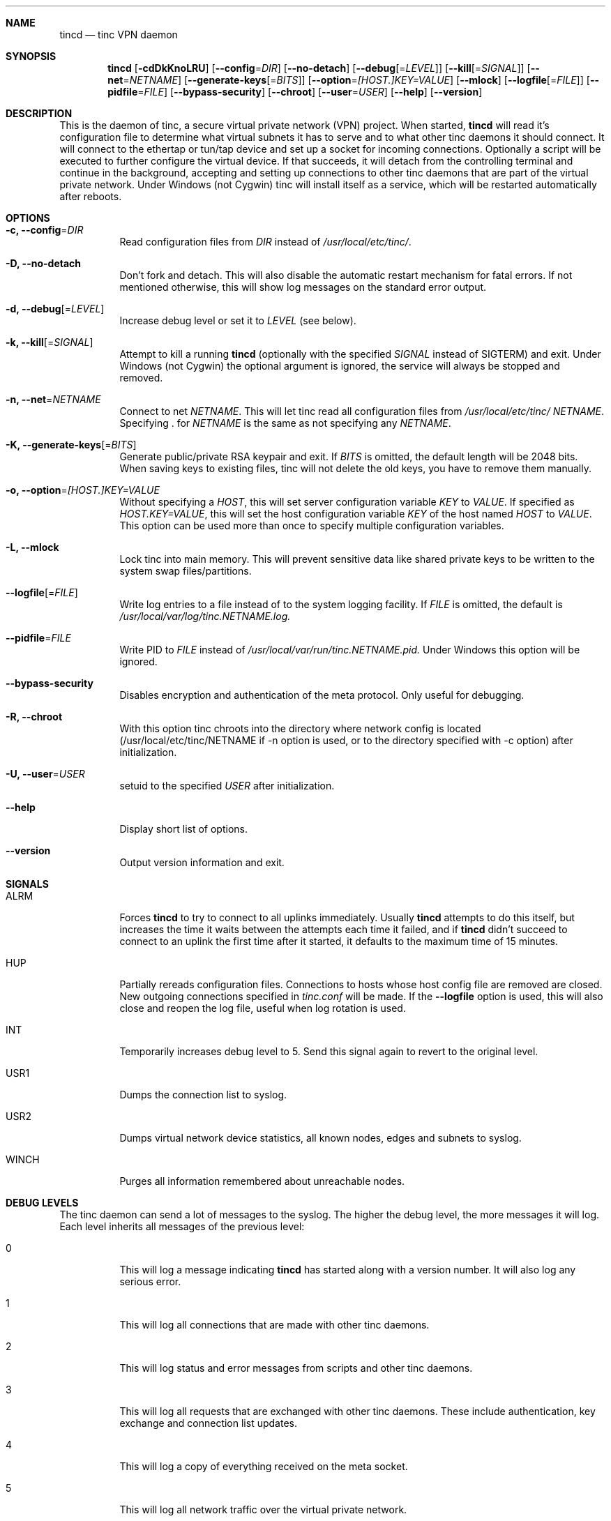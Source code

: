.Dd 2014-05-11
.Dt TINCD 8
.\" Manual page created by:
.\" Ivo Timmermans
.\" Guus Sliepen <guus@tinc-vpn.org>
.Sh NAME
.Nm tincd
.Nd tinc VPN daemon
.Sh SYNOPSIS
.Nm
.Op Fl cdDkKnoLRU
.Op Fl -config Ns = Ns Ar DIR
.Op Fl -no-detach
.Op Fl -debug Ns Op = Ns Ar LEVEL
.Op Fl -kill Ns Op = Ns Ar SIGNAL
.Op Fl -net Ns = Ns Ar NETNAME
.Op Fl -generate-keys Ns Op = Ns Ar BITS
.Op Fl -option Ns = Ns Ar [HOST.]KEY=VALUE
.Op Fl -mlock
.Op Fl -logfile Ns Op = Ns Ar FILE
.Op Fl -pidfile Ns = Ns Ar FILE
.Op Fl -bypass-security
.Op Fl -chroot
.Op Fl -user Ns = Ns Ar USER
.Op Fl -help
.Op Fl -version
.Sh DESCRIPTION
This is the daemon of tinc, a secure virtual private network (VPN) project.
When started,
.Nm
will read it's configuration file to determine what virtual subnets it has to serve
and to what other tinc daemons it should connect.
It will connect to the ethertap or tun/tap device
and set up a socket for incoming connections.
Optionally a script will be executed to further configure the virtual device.
If that succeeds,
it will detach from the controlling terminal and continue in the background,
accepting and setting up connections to other tinc daemons
that are part of the virtual private network.
Under Windows (not Cygwin) tinc will install itself as a service,
which will be restarted automatically after reboots.
.Sh OPTIONS
.Bl -tag -width indent
.It Fl c, -config Ns = Ns Ar DIR
Read configuration files from
.Ar DIR
instead of
.Pa /usr/local/etc/tinc/ .
.It Fl D, -no-detach
Don't fork and detach.
This will also disable the automatic restart mechanism for fatal errors.
If not mentioned otherwise, this will show log messages on the standard error output.
.It Fl d, -debug Ns Op = Ns Ar LEVEL
Increase debug level or set it to
.Ar LEVEL
(see below).
.It Fl k, -kill Ns Op = Ns Ar SIGNAL
Attempt to kill a running
.Nm
(optionally with the specified
.Ar SIGNAL
instead of SIGTERM) and exit.
Under Windows (not Cygwin) the optional argument is ignored,
the service will always be stopped and removed.
.It Fl n, -net Ns = Ns Ar NETNAME
Connect to net
.Ar NETNAME .
This will let tinc read all configuration files from
.Pa /usr/local/etc/tinc/ Ar NETNAME .
Specifying
.Li .
for
.Ar NETNAME
is the same as not specifying any
.Ar NETNAME .
.It Fl K, -generate-keys Ns Op = Ns Ar BITS
Generate public/private RSA keypair and exit.
If
.Ar BITS
is omitted, the default length will be 2048 bits.
When saving keys to existing files, tinc will not delete the old keys,
you have to remove them manually.
.It Fl o, -option Ns = Ns Ar [HOST.]KEY=VALUE
Without specifying a
.Ar HOST ,
this will set server configuration variable
.Ar KEY 
to
.Ar VALUE .
If specified as
.Ar HOST.KEY=VALUE ,
this will set the host configuration variable 
.Ar KEY
of the host named
.Ar HOST
to
.Ar VALUE .
This option can be used more than once to specify multiple configuration variables.
.It Fl L, -mlock
Lock tinc into main memory.
This will prevent sensitive data like shared private keys to be written to the system swap files/partitions.
.It Fl -logfile Ns Op = Ns Ar FILE
Write log entries to a file instead of to the system logging facility.
If
.Ar FILE
is omitted, the default is
.Pa /usr/local/var/log/tinc. Ns Ar NETNAME Ns Pa .log.
.It Fl -pidfile Ns = Ns Ar FILE
Write PID to
.Ar FILE
instead of
.Pa /usr/local/var/run/tinc. Ns Ar NETNAME Ns Pa .pid.
Under Windows this option will be ignored.
.It Fl -bypass-security
Disables encryption and authentication of the meta protocol.
Only useful for debugging.
.It Fl R, -chroot
With this option tinc chroots into the directory where network
config is located (/usr/local/etc/tinc/NETNAME if -n option is used,
or to the directory specified with -c option) after initialization.
.It Fl U, -user Ns = Ns Ar USER
setuid to the specified
.Ar USER
after initialization.
.It Fl -help
Display short list of options.
.It Fl -version
Output version information and exit.
.El
.Sh SIGNALS
.Bl -tag -width indent
.It ALRM
Forces
.Nm
to try to connect to all uplinks immediately.
Usually
.Nm
attempts to do this itself,
but increases the time it waits between the attempts each time it failed,
and if
.Nm
didn't succeed to connect to an uplink the first time after it started,
it defaults to the maximum time of 15 minutes.
.It HUP
Partially rereads configuration files.
Connections to hosts whose host config file are removed are closed.
New outgoing connections specified in
.Pa tinc.conf
will be made.
If the
.Fl -logfile
option is used, this will also close and reopen the log file,
useful when log rotation is used.
.It INT
Temporarily increases debug level to 5.
Send this signal again to revert to the original level.
.It USR1
Dumps the connection list to syslog.
.It USR2
Dumps virtual network device statistics, all known nodes, edges and subnets to syslog.
.It WINCH
Purges all information remembered about unreachable nodes.
.El
.Sh DEBUG LEVELS
The tinc daemon can send a lot of messages to the syslog.
The higher the debug level,
the more messages it will log.
Each level inherits all messages of the previous level:
.Bl -tag -width indent
.It 0
This will log a message indicating
.Nm
has started along with a version number.
It will also log any serious error.
.It 1
This will log all connections that are made with other tinc daemons.
.It 2
This will log status and error messages from scripts and other tinc daemons.
.It 3
This will log all requests that are exchanged with other tinc daemons. These include
authentication, key exchange and connection list updates.
.It 4
This will log a copy of everything received on the meta socket.
.It 5
This will log all network traffic over the virtual private network.
.El
.Sh FILES
.Bl -tag -width indent
.It Pa /usr/local/etc/tinc/
Directory containing the configuration files tinc uses.
For more information, see
.Xr tinc.conf 5 .
.It Pa /usr/local/var/run/tinc. Ns Ar NETNAME Ns Pa .pid
The PID of the currently running
.Nm
is stored in this file.
.El
.Sh BUGS
The
.Va BindToInterface
option may not work correctly.
.Pp
.Sy The cryptography in tinc is not well tested yet. Use it at your own risk!
.Pp
If you find any bugs, report them to tinc@tinc-vpn.org.
.Sh TODO
A lot, especially security auditing.
.Sh SEE ALSO
.Xr tinc.conf 5 ,
.Pa https://www.tinc-vpn.org/ ,
.Pa http://www.cabal.org/ .
.Pp
The full documentation for tinc is maintained as a Texinfo manual.
If the info and tinc programs are properly installed at your site,
the command
.Ic info tinc
should give you access to the complete manual.
.Pp
tinc comes with ABSOLUTELY NO WARRANTY.
This is free software, and you are welcome to redistribute it under certain conditions;
see the file COPYING for details.
.Sh AUTHORS
.An "Ivo Timmermans"
.An "Guus Sliepen" Aq guus@tinc-vpn.org
.Pp
And thanks to many others for their contributions to tinc!
